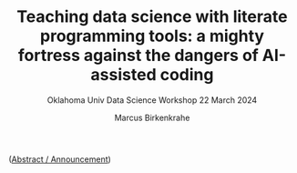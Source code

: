 #+TITLE:Teaching data science with literate programming tools: a mighty fortress against the dangers of AI-assisted coding 
#+AUTHOR:Marcus Birkenkrahe
#+SUBTITLE:Oklahoma Univ Data Science Workshop 22 March 2024
#+STARTUP:overview hideblocks indent
#+OPTIONS: toc:nil num:nil ^:nil
#+PROPERTY: header-args:R :session *R* :results output :exports both :noweb yes#+PROPERTY: header-args:python :session *Python* :results output :exports both :noweb yes#+PROPERTY: header-args:C :main yes :includes <stdio.h> :results output :exports both :noweb yes#+PROPERTY: header-args:C++ :main yes :includes <iostream> :results output :exports both :noweb yes

([[https://github.com/birkenkrahe/org/blob/master/research/oklahoma_2024.org][Abstract / Announcement]])
